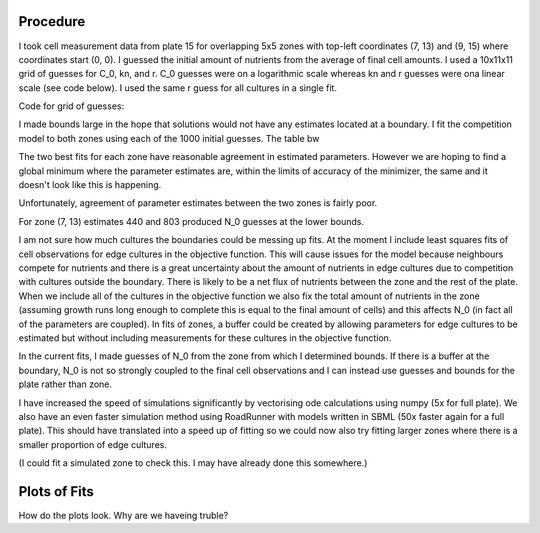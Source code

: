 .. title: Fits of overlapping 5x5 zones
.. slug: fits-of-overlapping-5x5-zones
.. date: 2016-06-15 13:14:58 UTC+01:00
.. tags: 
.. category: 
.. link: 
.. description: 
.. type: text

Procedure
---------

I took cell measurement data from plate 15 for overlapping 5x5 zones
with top-left coordinates (7, 13) and (9, 15) where coordinates start
(0, 0). I guessed the initial amount of nutrients from the average of final cell
amounts. I used a 10x11x11 grid of guesses for C_0, kn, and r. C_0
guesses were on a logarithmic scale whereas kn and r guesses were ona
linear scale (see code below). I used the same r guess for all
cultures in a single fit.

Code for grid of guesses:

.. code-block:: python
  :linenos:

  import numpy as np

  C_0s = np.logspace(-10, -1, 10)
  kns = np.linspace(0.0, 10.0, 11)
  rs = np.linspace(25.0, 75.0, 11)

I made bounds large in the hope that solutions would not have any
estimates located at a boundary. I fit the competition model to both
zones using each of the 1000 initial guesses. The table bw

.. image:: ../../images/fits-of-overlapping-5x5-zones/est_table.png

The two best fits for each zone have reasonable agreement in estimated
parameters. However we are hoping to find a global minimum where the
parameter estimates are, within the limits of accuracy of the
minimizer, the same and it doesn't look like this is happening.

Unfortunately, agreement of parameter estimates between the two zones
is fairly poor.

For zone (7, 13) estimates 440 and 803 produced N_0 guesses at the lower bounds.


I am not sure how much cultures the boundaries could be messing up
fits. At the moment I include least squares fits of cell observations
for edge cultures in the objective function. This will cause issues
for the model because neighbours compete for nutrients and there is a
great uncertainty about the amount of nutrients in edge cultures due
to competition with cultures outside the boundary. There is likely to
be a net flux of nutrients between the zone and the rest of the
plate. When we include all of the cultures in the objective function
we also fix the total amount of nutrients in the zone (assuming growth
runs long enough to complete this is equal to the final amount of
cells) and this affects N_0 (in fact all of the parameters are
coupled). In fits of zones, a buffer could be created by allowing
parameters for edge cultures to be estimated but without including
measurements for these cultures in the objective function.

In the current fits, I made guesses of N_0 from the zone from which I
determined bounds. If there is a buffer at the boundary, N_0 is not so
strongly coupled to the final cell observations and I can instead use
guesses and bounds for the plate rather than zone.

I have increased the speed of simulations significantly by vectorising
ode calculations using numpy (5x for full plate). We also have an even
faster simulation method using RoadRunner with models written in SBML
(50x faster again for a full plate). This should have translated into
a speed up of fitting so we could now also try fitting larger zones
where there is a smaller proportion of edge cultures.


(I could fit a simulated zone to check this. I may have already
done this somewhere.)



Plots of Fits
-------------

How do the plots look. Why are we haveing truble?
